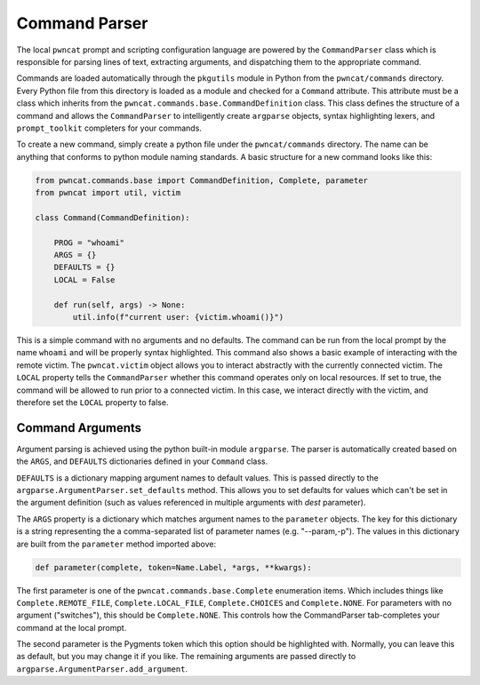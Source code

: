 Command Parser
==============

The local ``pwncat`` prompt and scripting configuration language are powered by the ``CommandParser``
class which is responsible for parsing lines of text, extracting arguments, and dispatching them
to the appropriate command.

Commands are loaded automatically through the ``pkgutils`` module in Python from the ``pwncat/commands``
directory. Every Python file from this directory is loaded as a module and checked for a ``Command``
attribute. This attribute must be a class which inherits from the ``pwncat.commands.base.CommandDefinition``
class. This class defines the structure of a command and allows the ``CommandParser`` to intelligently
create ``argparse`` objects, syntax highlighting lexers, and ``prompt_toolkit`` completers for your
commands.

To create a new command, simply create a python file under the ``pwncat/commands`` directory. The name
can be anything that conforms to python module naming standards. A basic structure for a new command
looks like this:

.. code-block:: python

    from pwncat.commands.base import CommandDefinition, Complete, parameter
    from pwncat import util, victim

    class Command(CommandDefinition):

        PROG = "whoami"
        ARGS = {}
        DEFAULTS = {}
        LOCAL = False

        def run(self, args) -> None:
            util.info(f"current user: {victim.whoami()}")

This is a simple command with no arguments and no defaults. The command can be run from the local
prompt by the name ``whoami`` and will be properly syntax highlighted. This command also shows a
basic example of interacting with the remote victim. The ``pwncat.victim`` object allows you to
interact abstractly with the currently connected victim. The ``LOCAL`` property tells the ``CommandParser``
whether this command operates only on local resources. If set to true, the command will be allowed
to run prior to a connected victim. In this case, we interact directly with the victim, and therefore
set the ``LOCAL`` property to false.

Command Arguments
-----------------

Argument parsing is achieved using the python built-in module ``argparse``. The parser is automatically
created based on the ``ARGS``, and ``DEFAULTS`` dictionaries defined in your ``Command`` class.

``DEFAULTS`` is a dictionary mapping argument names to default values. This is passed directly to
the ``argparse.ArgumentParser.set_defaults`` method. This allows you to set defaults for values which
can't be set in the argument definition (such as values referenced in multiple arguments with
`dest` parameter).

The ``ARGS`` property is a dictionary which matches argument names to the ``parameter`` objects.
The key for this dictionary is a string representing the a comma-separated list of parameter
names (e.g. "--param,-p"). The values in this dictionary are built from the ``parameter`` method
imported above:

.. code-block:: python

    def parameter(complete, token=Name.Label, *args, **kwargs):

The first parameter is one of the ``pwncat.commands.base.Complete`` enumeration items. Which includes
things like ``Complete.REMOTE_FILE``, ``Complete.LOCAL_FILE``, ``Complete.CHOICES`` and ``Complete.NONE``.
For parameters with no argument ("switches"), this should be ``Complete.NONE``. This controls how
the CommandParser tab-completes your command at the local prompt.

The second parameter is the Pygments token which this option should be highlighted with. Normally,
you can leave this as default, but you may change it if you like. The remaining arguments are passed
directly to ``argparse.ArgumentParser.add_argument``.